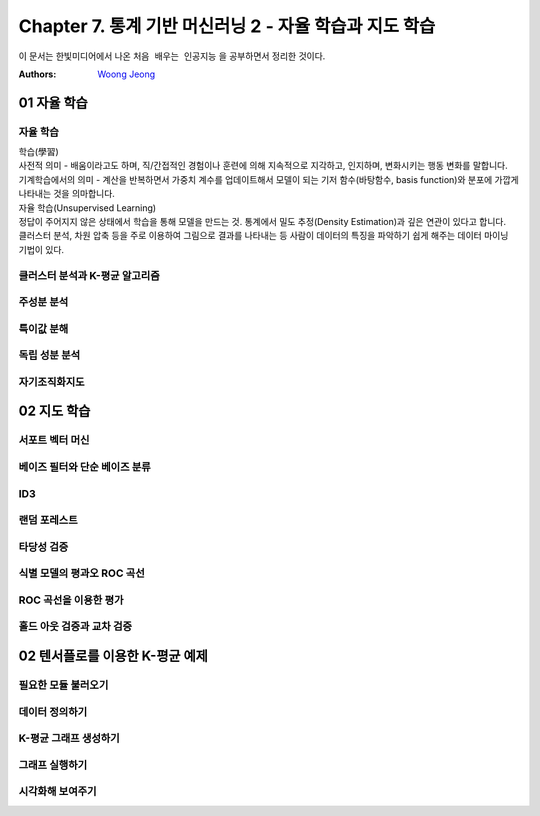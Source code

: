.. _Chapter7:

***************************
Chapter 7. 통계 기반 머신러닝 2 - 자율 학습과 지도 학습
***************************

이 문서는 한빛미디어에서 나온 ``처음 배우는 인공지능`` 을 공부하면서 정리한 것이다.

:Authors:
    `Woong Jeong <https://github.com/scarleaf>`_

.. _01 자율 학습:

01 자율 학습
======================

자율 학습
------------
| 학습(學習)
| 사전적 의미 - 배움이라고도 하며, 직/간접적인 경험이나 훈련에 의해 지속적으로 지각하고, 인지하며, 변화시키는 행동 변화를 말합니다.
| 기계학습에서의 의미  - 계산을 반복하면서 가중치 계수를 업데이트해서 모델이 되는 기저 함수(바탕함수, basis function)와 분포에 가깝게 나타내는 것을 의마합니다.
| 자율 학습(Unsupervised Learning)
| 정답이 주어지지 않은 상태에서 학습을 통해 모델을 만드는 것. 통계에서 밀도 추정(Density Estimation)과 깊은 연관이 있다고 합니다.
| 클러스터 분석, 차원 압축 등을 주로 이용하여 그림으로 결과를 나타내는 등 사람이 데이터의 특징을 파악하기 쉽게 해주는 데이터 마이닝 기법이 있다.

클러스터 분석과 K-평균 알고리즘
------------

주성분 분석
------------

특이값 분해
------------

독립 성분 분석
------------

자기조직화지도
------------

02 지도 학습
======================

서포트 벡터 머신
------------

베이즈 필터와 단순 베이즈 분류
------------

ID3
------------

랜덤 포레스트
------------

타당성 검증
------------

식별 모델의 평과오 ROC 곡선
------------

ROC 곡선을 이용한 평가
------------

홀드 아웃 검증과 교차 검증
------------

02 텐서플로를 이용한 K-평균 예제
======================

필요한 모듈 불러오기
------------

데이터 정의하기
------------

K-평균 그래프 생성하기
------------

그래프 실행하기
------------

시각화해 보여주기
------------
